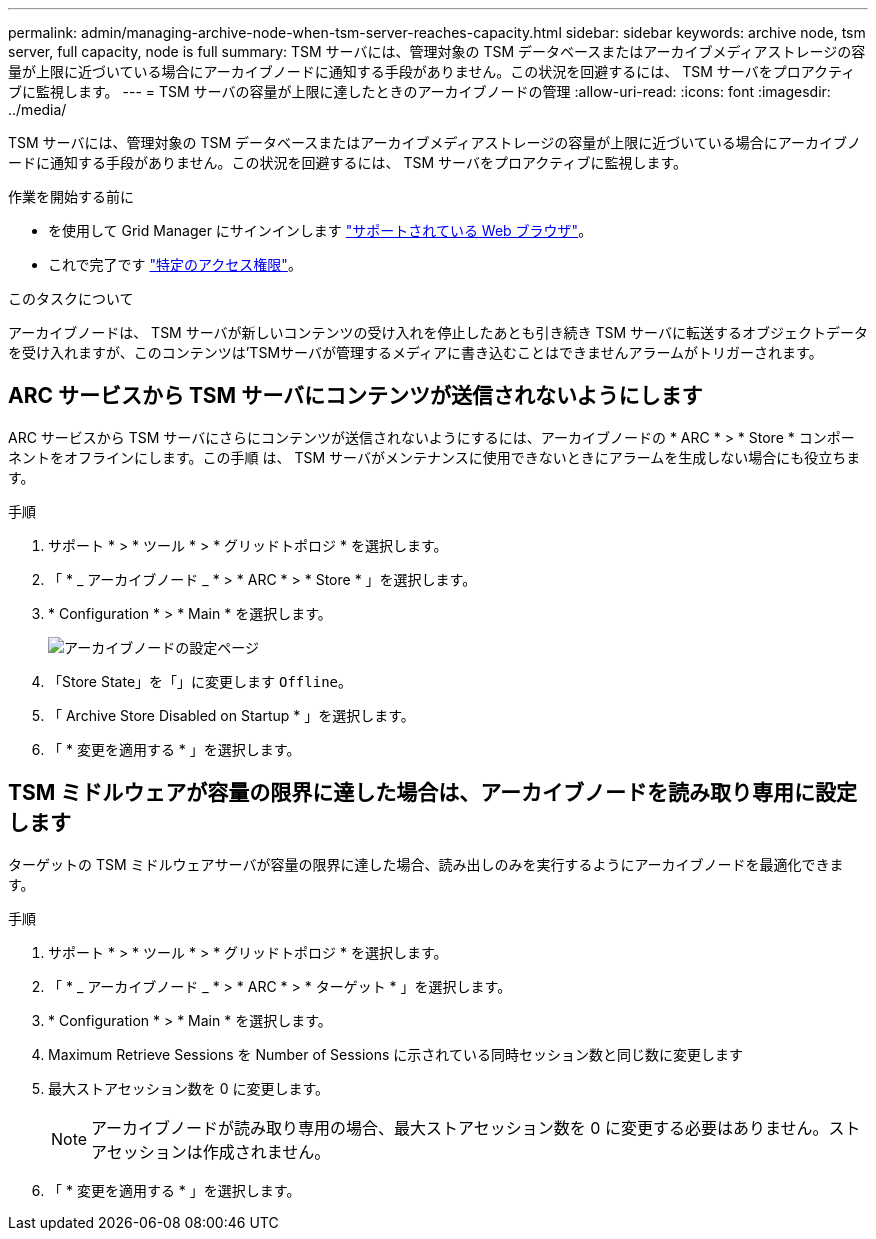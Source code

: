 ---
permalink: admin/managing-archive-node-when-tsm-server-reaches-capacity.html 
sidebar: sidebar 
keywords: archive node, tsm server, full capacity, node is full 
summary: TSM サーバには、管理対象の TSM データベースまたはアーカイブメディアストレージの容量が上限に近づいている場合にアーカイブノードに通知する手段がありません。この状況を回避するには、 TSM サーバをプロアクティブに監視します。 
---
= TSM サーバの容量が上限に達したときのアーカイブノードの管理
:allow-uri-read: 
:icons: font
:imagesdir: ../media/


[role="lead"]
TSM サーバには、管理対象の TSM データベースまたはアーカイブメディアストレージの容量が上限に近づいている場合にアーカイブノードに通知する手段がありません。この状況を回避するには、 TSM サーバをプロアクティブに監視します。

.作業を開始する前に
* を使用して Grid Manager にサインインします link:../admin/web-browser-requirements.html["サポートされている Web ブラウザ"]。
* これで完了です link:admin-group-permissions.html["特定のアクセス権限"]。


.このタスクについて
アーカイブノードは、 TSM サーバが新しいコンテンツの受け入れを停止したあとも引き続き TSM サーバに転送するオブジェクトデータを受け入れますが、このコンテンツは'TSMサーバが管理するメディアに書き込むことはできませんアラームがトリガーされます。



== ARC サービスから TSM サーバにコンテンツが送信されないようにします

ARC サービスから TSM サーバにさらにコンテンツが送信されないようにするには、アーカイブノードの * ARC * > * Store * コンポーネントをオフラインにします。この手順 は、 TSM サーバがメンテナンスに使用できないときにアラームを生成しない場合にも役立ちます。

.手順
. サポート * > * ツール * > * グリッドトポロジ * を選択します。
. 「 * _ アーカイブノード _ * > * ARC * > * Store * 」を選択します。
. * Configuration * > * Main * を選択します。
+
image::../media/tsm_offline.gif[アーカイブノードの設定ページ]

. 「Store State」を「」に変更します `Offline`。
. 「 Archive Store Disabled on Startup * 」を選択します。
. 「 * 変更を適用する * 」を選択します。




== TSM ミドルウェアが容量の限界に達した場合は、アーカイブノードを読み取り専用に設定します

ターゲットの TSM ミドルウェアサーバが容量の限界に達した場合、読み出しのみを実行するようにアーカイブノードを最適化できます。

.手順
. サポート * > * ツール * > * グリッドトポロジ * を選択します。
. 「 * _ アーカイブノード _ * > * ARC * > * ターゲット * 」を選択します。
. * Configuration * > * Main * を選択します。
. Maximum Retrieve Sessions を Number of Sessions に示されている同時セッション数と同じ数に変更します
. 最大ストアセッション数を 0 に変更します。
+

NOTE: アーカイブノードが読み取り専用の場合、最大ストアセッション数を 0 に変更する必要はありません。ストアセッションは作成されません。

. 「 * 変更を適用する * 」を選択します。

